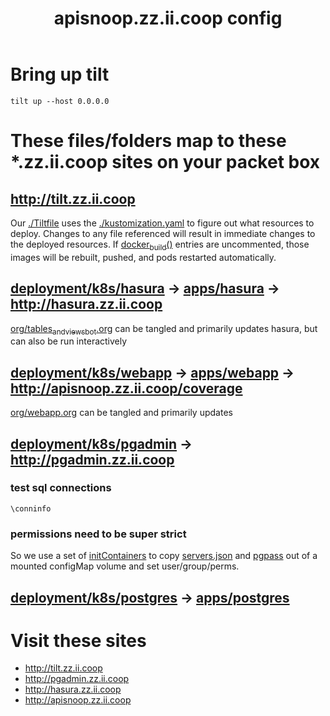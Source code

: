 # -*- ii: y; -*-
#+TITLE: apisnoop.zz.ii.coop config

* Bring up tilt
#+begin_src tmate :dir "." :session ii:tilt
  tilt up --host 0.0.0.0
#+end_src
* These files/folders map to these *.zz.ii.coop sites on your packet box
** [[http://tilt.zz.ii.coop]]
Our [[file:Tiltfile::k8s_yaml(kustomize('.'))][./Tiltfile]] uses the [[file:kustomization.yaml::kind:%20Kustomization][./kustomization.yaml]] to figure out what resources to
deploy. Changes to any file referenced will result in immediate changes to the
deployed resources. If [[file:Tiltfile::docker_build(][docker_build()]] entries are uncommented, those images will
be rebuilt, pushed, and pods restarted automatically.
** [[file:~/apisnoop/deployment/k8s/hasura][deployment/k8s/hasura]] -> [[../../../apps/hasura][apps/hasura]] -> [[http://hasura.zz.ii.coop]]
[[file:~/apisnoop/org/tables_and_views_bot.org][org/tables_and_views_bot.org]] can be tangled and primarily updates hasura, but can also be run interactively
** [[file:~/apisnoop/deployment/k8s/webapp][deployment/k8s/webapp]] -> [[../../../apps/webapp][apps/webapp]] -> [[http://apisnoop.zz.ii.coop/coverage]]
[[file:~/apisnoop/org/webapp.org][org/webapp.org]] can be tangled and primarily updates 
** [[../pgadmin][deployment/k8s/pgadmin]] -> [[http://pgadmin.zz.ii.coop]]
*** test sql connections
  #+NAME: Test Connection
  #+BEGIN_SRC sql-mode :results silent
    \conninfo
  #+END_SRC
*** permissions need to be super strict
So we use a set of [[file:~/apisnoop/deployment/k8s/pgadmin/deployment.yaml::-%20name:%20cp-servers-json][initContainers]] to copy [[file:~/apisnoop/deployment/k8s/pgadmin/configuration.yaml::servers.json][servers.json]] and [[file:~/apisnoop/deployment/k8s/pgadmin/configuration.yaml::pgpass:][pgpass]] out of a mounted configMap volume and set user/group/perms.
** [[file:~/apisnoop/deployment/k8s/postgres][deployment/k8s/postgres]] -> [[../../../apps/postgres][apps/postgres]]

* Visit these sites
- http://tilt.zz.ii.coop
- http://pgadmin.zz.ii.coop
- http://hasura.zz.ii.coop
- http://apisnoop.zz.ii.coop
